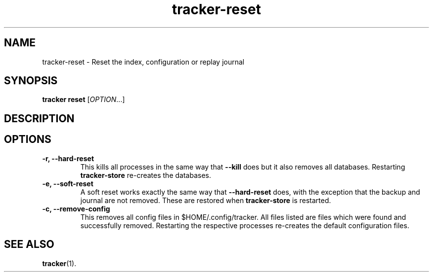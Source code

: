.TH tracker-reset 1 "September 2014" GNU "User Commands"

.SH NAME
tracker-reset \- Reset the index, configuration or replay journal

.SH SYNOPSIS
\fBtracker reset\fR [\fIOPTION\fR...]

.SH DESCRIPTION

.SH OPTIONS
.TP
.B \-r, \-\-hard-reset
This kills all processes in the same way that
.B \-\-kill
does but it also removes all databases. Restarting
.B tracker-store
re-creates the databases.
.TP
.B \-e, \-\-soft-reset
A soft reset works exactly the same way that
.B \-\-hard-reset
does, with the exception that the backup and journal are not removed.
These are restored when
.B tracker-store
is restarted.
.TP
.B \-c, \-\-remove-config
This removes all config files in $HOME/.config/tracker. All files
listed are files which were found and successfully removed.
Restarting the respective processes re-creates the default
configuration files.

.SH SEE ALSO
.BR tracker (1).
